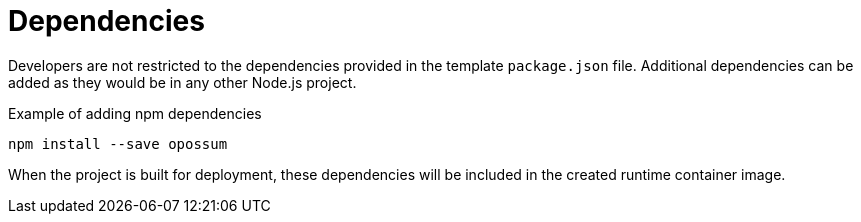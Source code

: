 // Module included in the following assemblies
// /functions/user_guide/develop-nodejs.adoc

[id="dependencies-nodejs_{context}"]
= Dependencies

Developers are not restricted to the dependencies provided in the template `package.json` file. Additional dependencies can be added as they would be in any other Node.js project.

.Example of adding npm dependencies
[source,terminal]
----
npm install --save opossum
----

When the project is built for deployment, these dependencies will be included in the created runtime container image.
